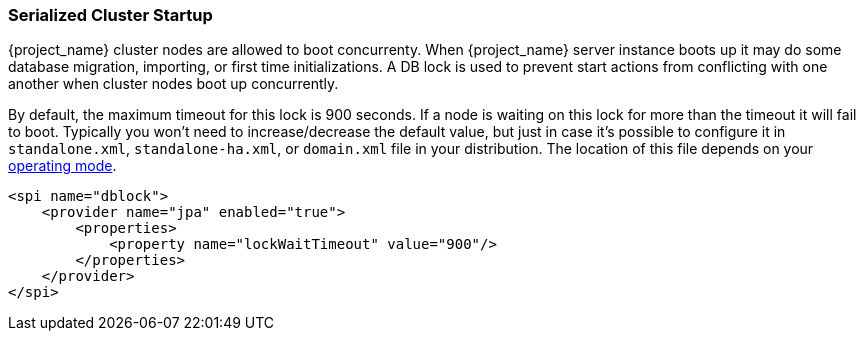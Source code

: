 
[[_clustering_db_lock]]
=== Serialized Cluster Startup

{project_name} cluster nodes are allowed to boot concurrenty.
When {project_name} server instance boots up it may do some database migration, importing, or first time initializations.
A DB lock is used to prevent start actions from conflicting with one another when cluster nodes boot up concurrently.

By default, the maximum timeout for this lock is 900 seconds.  If a node is waiting on this lock for more than the timeout
it will fail to boot.
Typically you won't need to increase/decrease the default value, but just in case it's possible to configure it in 
`standalone.xml`, `standalone-ha.xml`, or `domain.xml` file in your distribution.  The location of this file 
depends on your <<_operating-mode, operating mode>>. 

[source,xml]
----
<spi name="dblock">
    <provider name="jpa" enabled="true">
        <properties>
            <property name="lockWaitTimeout" value="900"/>
        </properties>
    </provider>
</spi>
----